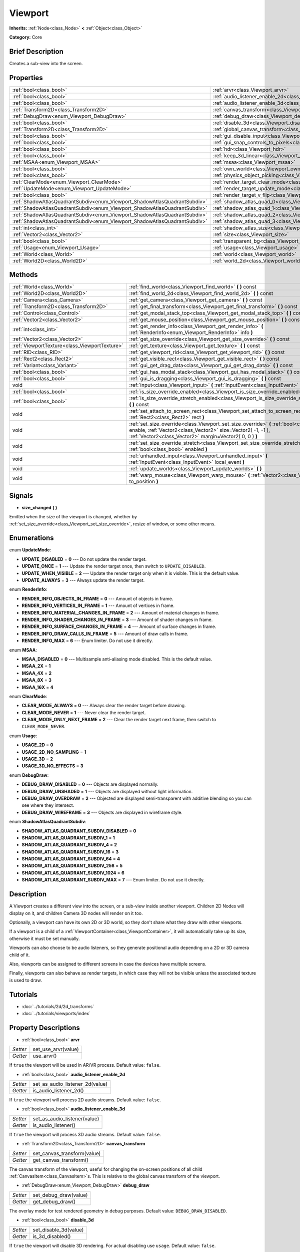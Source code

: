 .. Generated automatically by doc/tools/makerst.py in Godot's source tree.
.. DO NOT EDIT THIS FILE, but the Viewport.xml source instead.
.. The source is found in doc/classes or modules/<name>/doc_classes.

.. _class_Viewport:

Viewport
========

**Inherits:** :ref:`Node<class_Node>` **<** :ref:`Object<class_Object>`

**Category:** Core

Brief Description
-----------------

Creates a sub-view into the screen.

Properties
----------

+---------------------------------------------------------------------------+--------------------------------------------------------------------------------+
| :ref:`bool<class_bool>`                                                   | :ref:`arvr<class_Viewport_arvr>`                                               |
+---------------------------------------------------------------------------+--------------------------------------------------------------------------------+
| :ref:`bool<class_bool>`                                                   | :ref:`audio_listener_enable_2d<class_Viewport_audio_listener_enable_2d>`       |
+---------------------------------------------------------------------------+--------------------------------------------------------------------------------+
| :ref:`bool<class_bool>`                                                   | :ref:`audio_listener_enable_3d<class_Viewport_audio_listener_enable_3d>`       |
+---------------------------------------------------------------------------+--------------------------------------------------------------------------------+
| :ref:`Transform2D<class_Transform2D>`                                     | :ref:`canvas_transform<class_Viewport_canvas_transform>`                       |
+---------------------------------------------------------------------------+--------------------------------------------------------------------------------+
| :ref:`DebugDraw<enum_Viewport_DebugDraw>`                                 | :ref:`debug_draw<class_Viewport_debug_draw>`                                   |
+---------------------------------------------------------------------------+--------------------------------------------------------------------------------+
| :ref:`bool<class_bool>`                                                   | :ref:`disable_3d<class_Viewport_disable_3d>`                                   |
+---------------------------------------------------------------------------+--------------------------------------------------------------------------------+
| :ref:`Transform2D<class_Transform2D>`                                     | :ref:`global_canvas_transform<class_Viewport_global_canvas_transform>`         |
+---------------------------------------------------------------------------+--------------------------------------------------------------------------------+
| :ref:`bool<class_bool>`                                                   | :ref:`gui_disable_input<class_Viewport_gui_disable_input>`                     |
+---------------------------------------------------------------------------+--------------------------------------------------------------------------------+
| :ref:`bool<class_bool>`                                                   | :ref:`gui_snap_controls_to_pixels<class_Viewport_gui_snap_controls_to_pixels>` |
+---------------------------------------------------------------------------+--------------------------------------------------------------------------------+
| :ref:`bool<class_bool>`                                                   | :ref:`hdr<class_Viewport_hdr>`                                                 |
+---------------------------------------------------------------------------+--------------------------------------------------------------------------------+
| :ref:`bool<class_bool>`                                                   | :ref:`keep_3d_linear<class_Viewport_keep_3d_linear>`                           |
+---------------------------------------------------------------------------+--------------------------------------------------------------------------------+
| :ref:`MSAA<enum_Viewport_MSAA>`                                           | :ref:`msaa<class_Viewport_msaa>`                                               |
+---------------------------------------------------------------------------+--------------------------------------------------------------------------------+
| :ref:`bool<class_bool>`                                                   | :ref:`own_world<class_Viewport_own_world>`                                     |
+---------------------------------------------------------------------------+--------------------------------------------------------------------------------+
| :ref:`bool<class_bool>`                                                   | :ref:`physics_object_picking<class_Viewport_physics_object_picking>`           |
+---------------------------------------------------------------------------+--------------------------------------------------------------------------------+
| :ref:`ClearMode<enum_Viewport_ClearMode>`                                 | :ref:`render_target_clear_mode<class_Viewport_render_target_clear_mode>`       |
+---------------------------------------------------------------------------+--------------------------------------------------------------------------------+
| :ref:`UpdateMode<enum_Viewport_UpdateMode>`                               | :ref:`render_target_update_mode<class_Viewport_render_target_update_mode>`     |
+---------------------------------------------------------------------------+--------------------------------------------------------------------------------+
| :ref:`bool<class_bool>`                                                   | :ref:`render_target_v_flip<class_Viewport_render_target_v_flip>`               |
+---------------------------------------------------------------------------+--------------------------------------------------------------------------------+
| :ref:`ShadowAtlasQuadrantSubdiv<enum_Viewport_ShadowAtlasQuadrantSubdiv>` | :ref:`shadow_atlas_quad_0<class_Viewport_shadow_atlas_quad_0>`                 |
+---------------------------------------------------------------------------+--------------------------------------------------------------------------------+
| :ref:`ShadowAtlasQuadrantSubdiv<enum_Viewport_ShadowAtlasQuadrantSubdiv>` | :ref:`shadow_atlas_quad_1<class_Viewport_shadow_atlas_quad_1>`                 |
+---------------------------------------------------------------------------+--------------------------------------------------------------------------------+
| :ref:`ShadowAtlasQuadrantSubdiv<enum_Viewport_ShadowAtlasQuadrantSubdiv>` | :ref:`shadow_atlas_quad_2<class_Viewport_shadow_atlas_quad_2>`                 |
+---------------------------------------------------------------------------+--------------------------------------------------------------------------------+
| :ref:`ShadowAtlasQuadrantSubdiv<enum_Viewport_ShadowAtlasQuadrantSubdiv>` | :ref:`shadow_atlas_quad_3<class_Viewport_shadow_atlas_quad_3>`                 |
+---------------------------------------------------------------------------+--------------------------------------------------------------------------------+
| :ref:`int<class_int>`                                                     | :ref:`shadow_atlas_size<class_Viewport_shadow_atlas_size>`                     |
+---------------------------------------------------------------------------+--------------------------------------------------------------------------------+
| :ref:`Vector2<class_Vector2>`                                             | :ref:`size<class_Viewport_size>`                                               |
+---------------------------------------------------------------------------+--------------------------------------------------------------------------------+
| :ref:`bool<class_bool>`                                                   | :ref:`transparent_bg<class_Viewport_transparent_bg>`                           |
+---------------------------------------------------------------------------+--------------------------------------------------------------------------------+
| :ref:`Usage<enum_Viewport_Usage>`                                         | :ref:`usage<class_Viewport_usage>`                                             |
+---------------------------------------------------------------------------+--------------------------------------------------------------------------------+
| :ref:`World<class_World>`                                                 | :ref:`world<class_Viewport_world>`                                             |
+---------------------------------------------------------------------------+--------------------------------------------------------------------------------+
| :ref:`World2D<class_World2D>`                                             | :ref:`world_2d<class_Viewport_world_2d>`                                       |
+---------------------------------------------------------------------------+--------------------------------------------------------------------------------+

Methods
-------

+------------------------------------------------+-------------------------------------------------------------------------------------------------------------------------------------------------------------------------------------------------------------------+
| :ref:`World<class_World>`                      | :ref:`find_world<class_Viewport_find_world>` **(** **)** const                                                                                                                                                    |
+------------------------------------------------+-------------------------------------------------------------------------------------------------------------------------------------------------------------------------------------------------------------------+
| :ref:`World2D<class_World2D>`                  | :ref:`find_world_2d<class_Viewport_find_world_2d>` **(** **)** const                                                                                                                                              |
+------------------------------------------------+-------------------------------------------------------------------------------------------------------------------------------------------------------------------------------------------------------------------+
| :ref:`Camera<class_Camera>`                    | :ref:`get_camera<class_Viewport_get_camera>` **(** **)** const                                                                                                                                                    |
+------------------------------------------------+-------------------------------------------------------------------------------------------------------------------------------------------------------------------------------------------------------------------+
| :ref:`Transform2D<class_Transform2D>`          | :ref:`get_final_transform<class_Viewport_get_final_transform>` **(** **)** const                                                                                                                                  |
+------------------------------------------------+-------------------------------------------------------------------------------------------------------------------------------------------------------------------------------------------------------------------+
| :ref:`Control<class_Control>`                  | :ref:`get_modal_stack_top<class_Viewport_get_modal_stack_top>` **(** **)** const                                                                                                                                  |
+------------------------------------------------+-------------------------------------------------------------------------------------------------------------------------------------------------------------------------------------------------------------------+
| :ref:`Vector2<class_Vector2>`                  | :ref:`get_mouse_position<class_Viewport_get_mouse_position>` **(** **)** const                                                                                                                                    |
+------------------------------------------------+-------------------------------------------------------------------------------------------------------------------------------------------------------------------------------------------------------------------+
| :ref:`int<class_int>`                          | :ref:`get_render_info<class_Viewport_get_render_info>` **(** :ref:`RenderInfo<enum_Viewport_RenderInfo>` info **)**                                                                                               |
+------------------------------------------------+-------------------------------------------------------------------------------------------------------------------------------------------------------------------------------------------------------------------+
| :ref:`Vector2<class_Vector2>`                  | :ref:`get_size_override<class_Viewport_get_size_override>` **(** **)** const                                                                                                                                      |
+------------------------------------------------+-------------------------------------------------------------------------------------------------------------------------------------------------------------------------------------------------------------------+
| :ref:`ViewportTexture<class_ViewportTexture>`  | :ref:`get_texture<class_Viewport_get_texture>` **(** **)** const                                                                                                                                                  |
+------------------------------------------------+-------------------------------------------------------------------------------------------------------------------------------------------------------------------------------------------------------------------+
| :ref:`RID<class_RID>`                          | :ref:`get_viewport_rid<class_Viewport_get_viewport_rid>` **(** **)** const                                                                                                                                        |
+------------------------------------------------+-------------------------------------------------------------------------------------------------------------------------------------------------------------------------------------------------------------------+
| :ref:`Rect2<class_Rect2>`                      | :ref:`get_visible_rect<class_Viewport_get_visible_rect>` **(** **)** const                                                                                                                                        |
+------------------------------------------------+-------------------------------------------------------------------------------------------------------------------------------------------------------------------------------------------------------------------+
| :ref:`Variant<class_Variant>`                  | :ref:`gui_get_drag_data<class_Viewport_gui_get_drag_data>` **(** **)** const                                                                                                                                      |
+------------------------------------------------+-------------------------------------------------------------------------------------------------------------------------------------------------------------------------------------------------------------------+
| :ref:`bool<class_bool>`                        | :ref:`gui_has_modal_stack<class_Viewport_gui_has_modal_stack>` **(** **)** const                                                                                                                                  |
+------------------------------------------------+-------------------------------------------------------------------------------------------------------------------------------------------------------------------------------------------------------------------+
| :ref:`bool<class_bool>`                        | :ref:`gui_is_dragging<class_Viewport_gui_is_dragging>` **(** **)** const                                                                                                                                          |
+------------------------------------------------+-------------------------------------------------------------------------------------------------------------------------------------------------------------------------------------------------------------------+
| void                                           | :ref:`input<class_Viewport_input>` **(** :ref:`InputEvent<class_InputEvent>` local_event **)**                                                                                                                    |
+------------------------------------------------+-------------------------------------------------------------------------------------------------------------------------------------------------------------------------------------------------------------------+
| :ref:`bool<class_bool>`                        | :ref:`is_size_override_enabled<class_Viewport_is_size_override_enabled>` **(** **)** const                                                                                                                        |
+------------------------------------------------+-------------------------------------------------------------------------------------------------------------------------------------------------------------------------------------------------------------------+
| :ref:`bool<class_bool>`                        | :ref:`is_size_override_stretch_enabled<class_Viewport_is_size_override_stretch_enabled>` **(** **)** const                                                                                                        |
+------------------------------------------------+-------------------------------------------------------------------------------------------------------------------------------------------------------------------------------------------------------------------+
| void                                           | :ref:`set_attach_to_screen_rect<class_Viewport_set_attach_to_screen_rect>` **(** :ref:`Rect2<class_Rect2>` rect **)**                                                                                             |
+------------------------------------------------+-------------------------------------------------------------------------------------------------------------------------------------------------------------------------------------------------------------------+
| void                                           | :ref:`set_size_override<class_Viewport_set_size_override>` **(** :ref:`bool<class_bool>` enable, :ref:`Vector2<class_Vector2>` size=Vector2( -1, -1 ), :ref:`Vector2<class_Vector2>` margin=Vector2( 0, 0 ) **)** |
+------------------------------------------------+-------------------------------------------------------------------------------------------------------------------------------------------------------------------------------------------------------------------+
| void                                           | :ref:`set_size_override_stretch<class_Viewport_set_size_override_stretch>` **(** :ref:`bool<class_bool>` enabled **)**                                                                                            |
+------------------------------------------------+-------------------------------------------------------------------------------------------------------------------------------------------------------------------------------------------------------------------+
| void                                           | :ref:`unhandled_input<class_Viewport_unhandled_input>` **(** :ref:`InputEvent<class_InputEvent>` local_event **)**                                                                                                |
+------------------------------------------------+-------------------------------------------------------------------------------------------------------------------------------------------------------------------------------------------------------------------+
| void                                           | :ref:`update_worlds<class_Viewport_update_worlds>` **(** **)**                                                                                                                                                    |
+------------------------------------------------+-------------------------------------------------------------------------------------------------------------------------------------------------------------------------------------------------------------------+
| void                                           | :ref:`warp_mouse<class_Viewport_warp_mouse>` **(** :ref:`Vector2<class_Vector2>` to_position **)**                                                                                                                |
+------------------------------------------------+-------------------------------------------------------------------------------------------------------------------------------------------------------------------------------------------------------------------+

Signals
-------

.. _class_Viewport_size_changed:

- **size_changed** **(** **)**

Emitted when the size of the viewport is changed, whether by :ref:`set_size_override<class_Viewport_set_size_override>`, resize of window, or some other means.

Enumerations
------------

.. _enum_Viewport_UpdateMode:

enum **UpdateMode**:

- **UPDATE_DISABLED** = **0** --- Do not update the render target.

- **UPDATE_ONCE** = **1** --- Update the render target once, then switch to ``UPDATE_DISABLED``.

- **UPDATE_WHEN_VISIBLE** = **2** --- Update the render target only when it is visible. This is the default value.

- **UPDATE_ALWAYS** = **3** --- Always update the render target.

.. _enum_Viewport_RenderInfo:

enum **RenderInfo**:

- **RENDER_INFO_OBJECTS_IN_FRAME** = **0** --- Amount of objects in frame.

- **RENDER_INFO_VERTICES_IN_FRAME** = **1** --- Amount of vertices in frame.

- **RENDER_INFO_MATERIAL_CHANGES_IN_FRAME** = **2** --- Amount of material changes in frame.

- **RENDER_INFO_SHADER_CHANGES_IN_FRAME** = **3** --- Amount of shader changes in frame.

- **RENDER_INFO_SURFACE_CHANGES_IN_FRAME** = **4** --- Amount of surface changes in frame.

- **RENDER_INFO_DRAW_CALLS_IN_FRAME** = **5** --- Amount of draw calls in frame.

- **RENDER_INFO_MAX** = **6** --- Enum limiter. Do not use it directly.

.. _enum_Viewport_MSAA:

enum **MSAA**:

- **MSAA_DISABLED** = **0** --- Multisample anti-aliasing mode disabled. This is the default value.

- **MSAA_2X** = **1**

- **MSAA_4X** = **2**

- **MSAA_8X** = **3**

- **MSAA_16X** = **4**

.. _enum_Viewport_ClearMode:

enum **ClearMode**:

- **CLEAR_MODE_ALWAYS** = **0** --- Always clear the render target before drawing.

- **CLEAR_MODE_NEVER** = **1** --- Never clear the render target.

- **CLEAR_MODE_ONLY_NEXT_FRAME** = **2** --- Clear the render target next frame, then switch to ``CLEAR_MODE_NEVER``.

.. _enum_Viewport_Usage:

enum **Usage**:

- **USAGE_2D** = **0**

- **USAGE_2D_NO_SAMPLING** = **1**

- **USAGE_3D** = **2**

- **USAGE_3D_NO_EFFECTS** = **3**

.. _enum_Viewport_DebugDraw:

enum **DebugDraw**:

- **DEBUG_DRAW_DISABLED** = **0** --- Objects are displayed normally.

- **DEBUG_DRAW_UNSHADED** = **1** --- Objects are displayed without light information.

- **DEBUG_DRAW_OVERDRAW** = **2** --- Objected are displayed semi-transparent with additive blending so you can see where they intersect.

- **DEBUG_DRAW_WIREFRAME** = **3** --- Objects are displayed in wireframe style.

.. _enum_Viewport_ShadowAtlasQuadrantSubdiv:

enum **ShadowAtlasQuadrantSubdiv**:

- **SHADOW_ATLAS_QUADRANT_SUBDIV_DISABLED** = **0**

- **SHADOW_ATLAS_QUADRANT_SUBDIV_1** = **1**

- **SHADOW_ATLAS_QUADRANT_SUBDIV_4** = **2**

- **SHADOW_ATLAS_QUADRANT_SUBDIV_16** = **3**

- **SHADOW_ATLAS_QUADRANT_SUBDIV_64** = **4**

- **SHADOW_ATLAS_QUADRANT_SUBDIV_256** = **5**

- **SHADOW_ATLAS_QUADRANT_SUBDIV_1024** = **6**

- **SHADOW_ATLAS_QUADRANT_SUBDIV_MAX** = **7** --- Enum limiter. Do not use it directly.

Description
-----------

A Viewport creates a different view into the screen, or a sub-view inside another viewport. Children 2D Nodes will display on it, and children Camera 3D nodes will render on it too.

Optionally, a viewport can have its own 2D or 3D world, so they don't share what they draw with other viewports.

If a viewport is a child of a :ref:`ViewportContainer<class_ViewportContainer>`, it will automatically take up its size, otherwise it must be set manually.

Viewports can also choose to be audio listeners, so they generate positional audio depending on a 2D or 3D camera child of it.

Also, viewports can be assigned to different screens in case the devices have multiple screens.

Finally, viewports can also behave as render targets, in which case they will not be visible unless the associated texture is used to draw.

Tutorials
---------

- :doc:`../tutorials/2d/2d_transforms`

- :doc:`../tutorials/viewports/index`

Property Descriptions
---------------------

.. _class_Viewport_arvr:

- :ref:`bool<class_bool>` **arvr**

+----------+---------------------+
| *Setter* | set_use_arvr(value) |
+----------+---------------------+
| *Getter* | use_arvr()          |
+----------+---------------------+

If ``true`` the viewport will be used in AR/VR process. Default value: ``false``.

.. _class_Viewport_audio_listener_enable_2d:

- :ref:`bool<class_bool>` **audio_listener_enable_2d**

+----------+---------------------------------+
| *Setter* | set_as_audio_listener_2d(value) |
+----------+---------------------------------+
| *Getter* | is_audio_listener_2d()          |
+----------+---------------------------------+

If ``true`` the viewport will process 2D audio streams. Default value: ``false``.

.. _class_Viewport_audio_listener_enable_3d:

- :ref:`bool<class_bool>` **audio_listener_enable_3d**

+----------+------------------------------+
| *Setter* | set_as_audio_listener(value) |
+----------+------------------------------+
| *Getter* | is_audio_listener()          |
+----------+------------------------------+

If ``true`` the viewport will process 3D audio streams. Default value: ``false``.

.. _class_Viewport_canvas_transform:

- :ref:`Transform2D<class_Transform2D>` **canvas_transform**

+----------+-----------------------------+
| *Setter* | set_canvas_transform(value) |
+----------+-----------------------------+
| *Getter* | get_canvas_transform()      |
+----------+-----------------------------+

The canvas transform of the viewport, useful for changing the on-screen positions of all child :ref:`CanvasItem<class_CanvasItem>`\ s. This is relative to the global canvas transform of the viewport.

.. _class_Viewport_debug_draw:

- :ref:`DebugDraw<enum_Viewport_DebugDraw>` **debug_draw**

+----------+-----------------------+
| *Setter* | set_debug_draw(value) |
+----------+-----------------------+
| *Getter* | get_debug_draw()      |
+----------+-----------------------+

The overlay mode for test rendered geometry in debug purposes. Default value: ``DEBUG_DRAW_DISABLED``.

.. _class_Viewport_disable_3d:

- :ref:`bool<class_bool>` **disable_3d**

+----------+-----------------------+
| *Setter* | set_disable_3d(value) |
+----------+-----------------------+
| *Getter* | is_3d_disabled()      |
+----------+-----------------------+

If ``true`` the viewport will disable 3D rendering. For actual disabling use ``usage``. Default value: ``false``.

.. _class_Viewport_global_canvas_transform:

- :ref:`Transform2D<class_Transform2D>` **global_canvas_transform**

+----------+------------------------------------+
| *Setter* | set_global_canvas_transform(value) |
+----------+------------------------------------+
| *Getter* | get_global_canvas_transform()      |
+----------+------------------------------------+

The global canvas transform of the viewport. The canvas transform is relative to this.

.. _class_Viewport_gui_disable_input:

- :ref:`bool<class_bool>` **gui_disable_input**

+----------+--------------------------+
| *Setter* | set_disable_input(value) |
+----------+--------------------------+
| *Getter* | is_input_disabled()      |
+----------+--------------------------+

If ``true`` the viewport will not receive input event. Default value: ``false``.

.. _class_Viewport_gui_snap_controls_to_pixels:

- :ref:`bool<class_bool>` **gui_snap_controls_to_pixels**

+----------+--------------------------------------+
| *Setter* | set_snap_controls_to_pixels(value)   |
+----------+--------------------------------------+
| *Getter* | is_snap_controls_to_pixels_enabled() |
+----------+--------------------------------------+

If ``true`` the GUI controls on the viewport will lay pixel perfectly. Default value: ``true``.

.. _class_Viewport_hdr:

- :ref:`bool<class_bool>` **hdr**

+----------+----------------+
| *Setter* | set_hdr(value) |
+----------+----------------+
| *Getter* | get_hdr()      |
+----------+----------------+

If ``true`` the viewport rendering will receive benefits from High Dynamic Range algorithm. Default value: ``true``.

.. _class_Viewport_keep_3d_linear:

- :ref:`bool<class_bool>` **keep_3d_linear**

+----------+---------------------------+
| *Setter* | set_keep_3d_linear(value) |
+----------+---------------------------+
| *Getter* | get_keep_3d_linear()      |
+----------+---------------------------+

If ``true`` the result after 3D rendering will not have a linear to sRGB color conversion applied. This is important when the viewport is used as a render target where the result is used as a texture on a 3D object rendered in another viewport. It is also important if the viewport is used to create data that is not color based (noise, heightmaps, pickmaps, etc.). Do not enable this when the viewport is used as a texture on a 2D object or if the viewport is your final output.

.. _class_Viewport_msaa:

- :ref:`MSAA<enum_Viewport_MSAA>` **msaa**

+----------+-----------------+
| *Setter* | set_msaa(value) |
+----------+-----------------+
| *Getter* | get_msaa()      |
+----------+-----------------+

The multisample anti-aliasing mode. Default value: ``MSAA_DISABLED``.

.. _class_Viewport_own_world:

- :ref:`bool<class_bool>` **own_world**

+----------+--------------------------+
| *Setter* | set_use_own_world(value) |
+----------+--------------------------+
| *Getter* | is_using_own_world()     |
+----------+--------------------------+

If ``true`` the viewport will use :ref:`World<class_World>` defined in ``world`` property. Default value: ``false``.

.. _class_Viewport_physics_object_picking:

- :ref:`bool<class_bool>` **physics_object_picking**

+----------+-----------------------------------+
| *Setter* | set_physics_object_picking(value) |
+----------+-----------------------------------+
| *Getter* | get_physics_object_picking()      |
+----------+-----------------------------------+

If ``true`` the objects rendered by viewport become subjects of mouse picking process. Default value: ``false``.

.. _class_Viewport_render_target_clear_mode:

- :ref:`ClearMode<enum_Viewport_ClearMode>` **render_target_clear_mode**

+----------+-----------------------+
| *Setter* | set_clear_mode(value) |
+----------+-----------------------+
| *Getter* | get_clear_mode()      |
+----------+-----------------------+

The clear mode when viewport used as a render target. Default value: ``CLEAR_MODE_ALWAYS``.

.. _class_Viewport_render_target_update_mode:

- :ref:`UpdateMode<enum_Viewport_UpdateMode>` **render_target_update_mode**

+----------+------------------------+
| *Setter* | set_update_mode(value) |
+----------+------------------------+
| *Getter* | get_update_mode()      |
+----------+------------------------+

The update mode when viewport used as a render target. Default value: ``UPDATE_WHEN_VISIBLE``.

.. _class_Viewport_render_target_v_flip:

- :ref:`bool<class_bool>` **render_target_v_flip**

+----------+------------------+
| *Setter* | set_vflip(value) |
+----------+------------------+
| *Getter* | get_vflip()      |
+----------+------------------+

If ``true`` the result of rendering will be flipped vertically. Default value: ``false``.

.. _class_Viewport_shadow_atlas_quad_0:

- :ref:`ShadowAtlasQuadrantSubdiv<enum_Viewport_ShadowAtlasQuadrantSubdiv>` **shadow_atlas_quad_0**

+----------+-----------------------------------------+
| *Setter* | set_shadow_atlas_quadrant_subdiv(value) |
+----------+-----------------------------------------+
| *Getter* | get_shadow_atlas_quadrant_subdiv()      |
+----------+-----------------------------------------+

The subdivision amount of first quadrant on shadow atlas. Default value: ``SHADOW_ATLAS_QUADRANT_SUBDIV_4``.

.. _class_Viewport_shadow_atlas_quad_1:

- :ref:`ShadowAtlasQuadrantSubdiv<enum_Viewport_ShadowAtlasQuadrantSubdiv>` **shadow_atlas_quad_1**

+----------+-----------------------------------------+
| *Setter* | set_shadow_atlas_quadrant_subdiv(value) |
+----------+-----------------------------------------+
| *Getter* | get_shadow_atlas_quadrant_subdiv()      |
+----------+-----------------------------------------+

The subdivision amount of second quadrant on shadow atlas. Default value: ``SHADOW_ATLAS_QUADRANT_SUBDIV_4``.

.. _class_Viewport_shadow_atlas_quad_2:

- :ref:`ShadowAtlasQuadrantSubdiv<enum_Viewport_ShadowAtlasQuadrantSubdiv>` **shadow_atlas_quad_2**

+----------+-----------------------------------------+
| *Setter* | set_shadow_atlas_quadrant_subdiv(value) |
+----------+-----------------------------------------+
| *Getter* | get_shadow_atlas_quadrant_subdiv()      |
+----------+-----------------------------------------+

The subdivision amount of third quadrant on shadow atlas. Default value: ``SHADOW_ATLAS_QUADRANT_SUBDIV_16``.

.. _class_Viewport_shadow_atlas_quad_3:

- :ref:`ShadowAtlasQuadrantSubdiv<enum_Viewport_ShadowAtlasQuadrantSubdiv>` **shadow_atlas_quad_3**

+----------+-----------------------------------------+
| *Setter* | set_shadow_atlas_quadrant_subdiv(value) |
+----------+-----------------------------------------+
| *Getter* | get_shadow_atlas_quadrant_subdiv()      |
+----------+-----------------------------------------+

The subdivision amount of fourth quadrant on shadow atlas. Default value: ``SHADOW_ATLAS_QUADRANT_SUBDIV_64``.

.. _class_Viewport_shadow_atlas_size:

- :ref:`int<class_int>` **shadow_atlas_size**

+----------+------------------------------+
| *Setter* | set_shadow_atlas_size(value) |
+----------+------------------------------+
| *Getter* | get_shadow_atlas_size()      |
+----------+------------------------------+

The resolution of shadow atlas. Both width and height is equal to one value.

.. _class_Viewport_size:

- :ref:`Vector2<class_Vector2>` **size**

+----------+-----------------+
| *Setter* | set_size(value) |
+----------+-----------------+
| *Getter* | get_size()      |
+----------+-----------------+

The width and height of viewport.

.. _class_Viewport_transparent_bg:

- :ref:`bool<class_bool>` **transparent_bg**

+----------+-----------------------------------+
| *Setter* | set_transparent_background(value) |
+----------+-----------------------------------+
| *Getter* | has_transparent_background()      |
+----------+-----------------------------------+

If ``true`` the viewport should render its background as transparent. Default value: ``false``.

.. _class_Viewport_usage:

- :ref:`Usage<enum_Viewport_Usage>` **usage**

+----------+------------------+
| *Setter* | set_usage(value) |
+----------+------------------+
| *Getter* | get_usage()      |
+----------+------------------+

The rendering mode of viewport. Default value: ``USAGE_3D``.

.. _class_Viewport_world:

- :ref:`World<class_World>` **world**

+----------+------------------+
| *Setter* | set_world(value) |
+----------+------------------+
| *Getter* | get_world()      |
+----------+------------------+

The custom :ref:`World<class_World>` which can be used as 3D environment source.

.. _class_Viewport_world_2d:

- :ref:`World2D<class_World2D>` **world_2d**

+----------+---------------------+
| *Setter* | set_world_2d(value) |
+----------+---------------------+
| *Getter* | get_world_2d()      |
+----------+---------------------+

The custom :ref:`World2D<class_World2D>` which can be used as 2D environment source.

Method Descriptions
-------------------

.. _class_Viewport_find_world:

- :ref:`World<class_World>` **find_world** **(** **)** const

Returns the 3D world of the viewport, or if none the world of the parent viewport.

.. _class_Viewport_find_world_2d:

- :ref:`World2D<class_World2D>` **find_world_2d** **(** **)** const

Returns the 2D world of the viewport.

.. _class_Viewport_get_camera:

- :ref:`Camera<class_Camera>` **get_camera** **(** **)** const

Returns the active 3D camera.

.. _class_Viewport_get_final_transform:

- :ref:`Transform2D<class_Transform2D>` **get_final_transform** **(** **)** const

Returns the total transform of the viewport.

.. _class_Viewport_get_modal_stack_top:

- :ref:`Control<class_Control>` **get_modal_stack_top** **(** **)** const

Returns the topmost modal in the stack.

.. _class_Viewport_get_mouse_position:

- :ref:`Vector2<class_Vector2>` **get_mouse_position** **(** **)** const

Returns the mouse position relative to the viewport.

.. _class_Viewport_get_render_info:

- :ref:`int<class_int>` **get_render_info** **(** :ref:`RenderInfo<enum_Viewport_RenderInfo>` info **)**

Returns information about the viewport from the rendering pipeline.

.. _class_Viewport_get_size_override:

- :ref:`Vector2<class_Vector2>` **get_size_override** **(** **)** const

Returns the size override set with :ref:`set_size_override<class_Viewport_set_size_override>`.

.. _class_Viewport_get_texture:

- :ref:`ViewportTexture<class_ViewportTexture>` **get_texture** **(** **)** const

Returns the viewport's texture.

.. _class_Viewport_get_viewport_rid:

- :ref:`RID<class_RID>` **get_viewport_rid** **(** **)** const

Returns the viewport's RID from the :ref:`VisualServer<class_VisualServer>`.

.. _class_Viewport_get_visible_rect:

- :ref:`Rect2<class_Rect2>` **get_visible_rect** **(** **)** const

Returns the visible rectangle in global screen coordinates.

.. _class_Viewport_gui_get_drag_data:

- :ref:`Variant<class_Variant>` **gui_get_drag_data** **(** **)** const

Returns the drag data from the GUI, that was previously returned by :ref:`Control.get_drag_data<class_Control_get_drag_data>`.

.. _class_Viewport_gui_has_modal_stack:

- :ref:`bool<class_bool>` **gui_has_modal_stack** **(** **)** const

Returns ``true`` if there are visible modals on-screen.

.. _class_Viewport_gui_is_dragging:

- :ref:`bool<class_bool>` **gui_is_dragging** **(** **)** const

.. _class_Viewport_input:

- void **input** **(** :ref:`InputEvent<class_InputEvent>` local_event **)**

.. _class_Viewport_is_size_override_enabled:

- :ref:`bool<class_bool>` **is_size_override_enabled** **(** **)** const

Returns ``true`` if the size override is enabled. See :ref:`set_size_override<class_Viewport_set_size_override>`.

.. _class_Viewport_is_size_override_stretch_enabled:

- :ref:`bool<class_bool>` **is_size_override_stretch_enabled** **(** **)** const

Returns ``true`` if the size stretch override is enabled. See :ref:`set_size_override_stretch<class_Viewport_set_size_override_stretch>`.

.. _class_Viewport_set_attach_to_screen_rect:

- void **set_attach_to_screen_rect** **(** :ref:`Rect2<class_Rect2>` rect **)**

.. _class_Viewport_set_size_override:

- void **set_size_override** **(** :ref:`bool<class_bool>` enable, :ref:`Vector2<class_Vector2>` size=Vector2( -1, -1 ), :ref:`Vector2<class_Vector2>` margin=Vector2( 0, 0 ) **)**

Sets the size override of the viewport. If the ``enable`` parameter is ``true`` the override is used, otherwise it uses the default size. If the size parameter is ``(-1, -1)``, it won't update the size.

.. _class_Viewport_set_size_override_stretch:

- void **set_size_override_stretch** **(** :ref:`bool<class_bool>` enabled **)**

If ``true`` the size override affects stretch as well.

.. _class_Viewport_unhandled_input:

- void **unhandled_input** **(** :ref:`InputEvent<class_InputEvent>` local_event **)**

.. _class_Viewport_update_worlds:

- void **update_worlds** **(** **)**

Forces update of the 2D and 3D worlds.

.. _class_Viewport_warp_mouse:

- void **warp_mouse** **(** :ref:`Vector2<class_Vector2>` to_position **)**

Warps the mouse to a position relative to the viewport.

